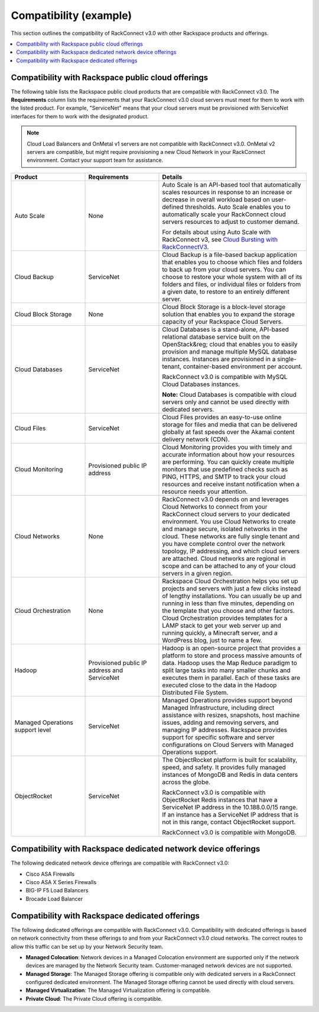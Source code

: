 .. _compatibility-example-ug:

=======================
Compatibility (example)
=======================

This section outlines the compatibility of RackConnect v3.0 with other
Rackspace products and offerings.

.. contents::
   :depth: 1
   :local:
   :backlinks: none

Compatibility with Rackspace public cloud offerings
~~~~~~~~~~~~~~~~~~~~~~~~~~~~~~~~~~~~~~~~~~~~~~~~~~~

The following table lists the Rackspace public cloud products
that are compatible with RackConnect v3.0. The **Requirements** column lists
the requirements that your RackConnect v3.0 cloud servers must meet for them to
work with the listed product. For example, "ServiceNet" means that your cloud
servers must be provisioned with ServiceNet interfaces for them to work with
the designated product.

.. note::

   Cloud Load Balancers and OnMetal v1 servers are not compatible with
   RackConnect v3.0. OnMetal v2 servers are compatible, but might require
   provisioning a new Cloud Network in your RackConnect environment. Contact
   your support team for assistance.

.. list-table::
   :widths: 25 25 50
   :header-rows: 1

   * - Product
     - Requirements
     - Details
   * - Auto Scale
     - None
     - Auto Scale is an API-based tool that automatically scales resources in
       response to an increase or decrease in overall workload based on
       user-defined thresholds. Auto Scale enables you to automatically scale
       your RackConnect cloud servers resources to adjust to customer demand.

       For details about using Auto Scale with RackConnect v3, see
       `Cloud Bursting with RackConnectV3 <https://developer.rackspace.com/docs/autoscale/v1/developer-guide/#cloud-bursting>`_.
   * - Cloud Backup
     - ServiceNet
     - Cloud Backup is a file-based backup application that enables you to
       choose which files and folders to back up from your cloud servers. You
       can choose to restore your whole system with all of its folders and
       files, or individual files or folders from a given date, to restore to
       an entirely different server.
   * - Cloud Block Storage
     - None
     - Cloud Block Storage is a block-level storage solution that enables you
       to expand the storage capacity of your Rackspace  Cloud Servers.
   * - Cloud Databases
     - ServiceNet
     - Cloud Databases is a stand-alone, API-based relational database service
       built on the OpenStack&reg; cloud that enables you to easily provision
       and manage multiple MySQL database instances. Instances are provisioned
       in a single-tenant, container-based environment per account.

       RackConnect v3.0 is compatible with MySQL Cloud Databases instances.

       **Note:** Cloud Databases is compatible with cloud servers only and
       cannot be used directly with dedicated servers.
   * - Cloud Files
     - ServiceNet
     - Cloud Files provides an easy-to-use online storage for files and media
       that can be delivered globally at fast speeds over the Akamai content
       delivery network (CDN).
   * - Cloud Monitoring
     - Provisioned public IP address
     - Cloud Monitoring provides you with timely and accurate information about
       how your resources are performing. You can quickly create multiple
       monitors that use predefined checks such as PING, HTTPS, and SMTP to
       track your cloud resources and receive instant notification when a
       resource needs your attention.
   * - Cloud Networks
     - None
     - RackConnect v3.0 depends on and leverages Cloud Networks to connect
       from your RackConnect cloud servers to your dedicated environment. You
       use Cloud Networks to create and manage secure, isolated networks in the
       cloud. These networks are fully single tenant and you have complete
       control over the network topology, IP addressing, and which cloud
       servers are attached. Cloud networks are regional in scope and can be
       attached to any of your cloud servers in a given region.
   * - Cloud Orchestration
     - None
     - Rackspace Cloud Orchestration helps you set up projects and servers
       with just a few clicks instead of lengthy installations. You can usually
       be up and running in less than five minutes, depending on the template
       that you choose and other factors. Cloud Orchestration provides
       templates for a LAMP stack to get your web server up and running
       quickly, a Minecraft server, and a WordPress blog, just to name a few.
   * - Hadoop
     - Provisioned public IP address and ServiceNet
     - Hadoop is an open-source project that provides a platform to store and
       process massive amounts of data. Hadoop uses the Map Reduce paradigm to
       split large tasks into many smaller chunks and executes them in
       parallel. Each of these tasks are executed close to the data in the
       Hadoop Distributed File System.
   * - Managed Operations support level
     - ServiceNet
     - Managed Operations provides support beyond Managed Infrastructure,
       including direct assistance with resizes, snapshots, host machine
       issues, adding and removing servers, and managing IP addresses.
       Rackspace provides support for specific software and server
       configurations on Cloud Servers with Managed Operations support.
   * - ObjectRocket
     - ServiceNet
     - The ObjectRocket platform is built for scalability, speed, and safety.
       It provides fully managed instances of MongoDB and Redis in data centers
       across the globe.

       RackConnect v3.0 is compatible with ObjectRocket Redis instances that
       have a ServiceNet IP address in the 10.188.0.0/15 range. If an instance
       has a ServiceNet IP address that is not in this range, contact
       ObjectRocket support.

       RackConnect v3.0 is compatible with MongoDB.

Compatibility with Rackspace dedicated network device offerings
~~~~~~~~~~~~~~~~~~~~~~~~~~~~~~~~~~~~~~~~~~~~~~~~~~~~~~~~~~~~~~~

The following dedicated network device offerings are compatible with
RackConnect v3.0:

- Cisco ASA Firewalls
- Cisco ASA X Series Firewalls
- BIG-IP F5 Load Balancers
- Brocade Load Balancer

Compatibility with Rackspace dedicated offerings
~~~~~~~~~~~~~~~~~~~~~~~~~~~~~~~~~~~~~~~~~~~~~~~~

The following dedicated offerings are compatible with RackConnect v3.0.
Compatibility with dedicated offerings is based on network connectivity from
these offerings to and from your RackConnect v3.0 cloud networks. The correct
routes to allow this traffic can be set up by your Network Security team.

- **Managed Colocation**: Network devices in a Managed Colocation environment
  are supported only if the network devices are managed by the Network Security
  team. Customer-managed network devices are not supported.
- **Managed Storage**: The Managed Storage offering is compatible only with
  dedicated servers in a RackConnect configured dedicated environment. The
  Managed Storage offering cannot be used directly with cloud servers.
- **Managed Virtualization**: The Managed Virtualization offering is
  compatible.
- **Private Cloud**: The Private Cloud offering is compatible.
